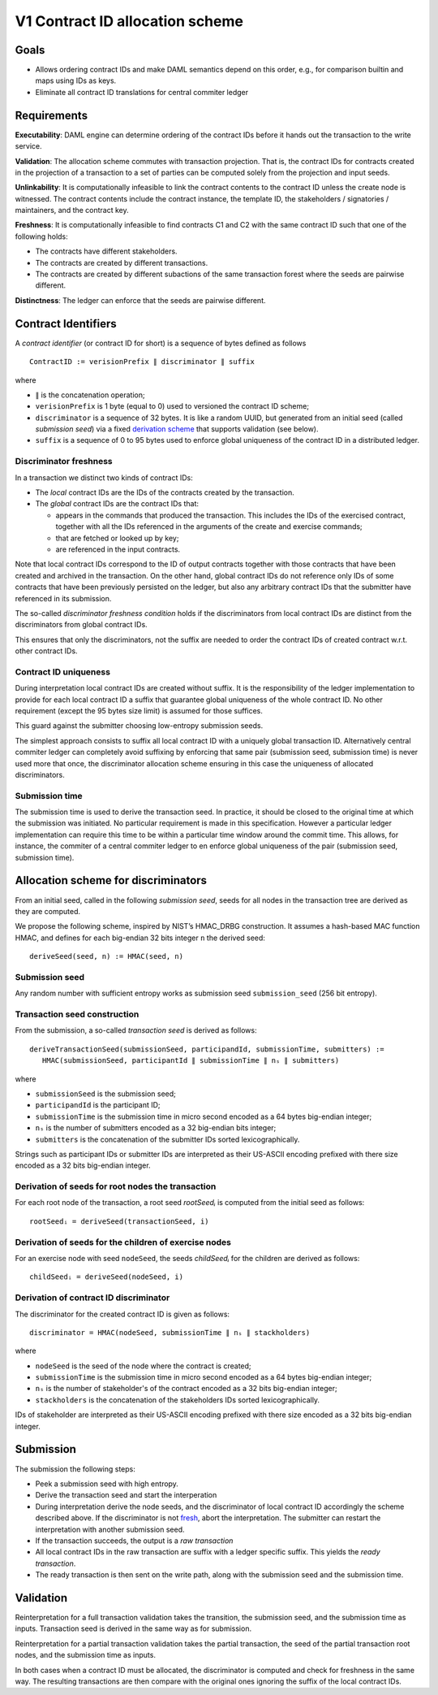 V1 Contract ID allocation scheme
================================

Goals
^^^^^

* Allows ordering contract IDs and make DAML semantics depend on this
  order, e.g., for comparison builtin and maps using IDs as keys.
* Eliminate all contract ID translations for central commiter ledger

Requirements
^^^^^^^^^^^^

**Executability**: DAML engine can determine ordering of the contract
IDs before it hands out the transaction to the write service.

**Validation**: The allocation scheme commutes with transaction
projection. That is, the contract IDs for contracts created in the
projection of a transaction to a set of parties can be computed
solely from the projection and input seeds.

**Unlinkability**: It is computationally infeasible to link the contract
contents to the contract ID unless the create node is witnessed. The
contract contents include the contract instance, the template ID, the
stakeholders / signatories / maintainers, and the contract key.

**Freshness**: It is computationally infeasible to find contracts C1 and
C2 with the same contract ID such that one of the following holds:

* The contracts have different stakeholders.
* The contracts are created by different transactions.
* The contracts are created by different subactions of the same
  transaction forest where the seeds are pairwise different.

**Distinctness**: The ledger can enforce that the seeds are pairwise
different.

Contract Identifiers
^^^^^^^^^^^^^^^^^^^^

A *contract identifier* (or contract ID for short) is a sequence of
bytes defined as follows ::

  ContractID := verisionPrefix ∥ discriminator ∥ suffix  

where

* ``∥`` is the concatenation operation; 
* ``verisionPrefix`` is 1 byte (equal to 0) used to versioned the
  contract ID scheme;
* ``discriminator`` is a sequence of 32 bytes. It is like a random
  UUID, but generated from an initial seed (called *submission seed*)
  via a fixed `derivation scheme <Allocation scheme for
  discriminators_>`_ that supports validation (see below).
* ``suffix`` is a sequence of 0 to 95 bytes used to enforce global
  uniqueness of the contract ID in a distributed ledger.

Discriminator freshness
-----------------------

In a transaction we distinct two kinds of contract IDs:

* The *local* contract IDs are the IDs of the contracts created by the
  transaction.

*  The *global* contract IDs are the contract IDs that:
   
   * appears in the commands that produced the transaction. This
     includes the IDs of the exercised contract, together with all the
     IDs referenced in the arguments of the create and exercise
     commands;
   * that are fetched or looked up by key;
   * are referenced in the input contracts.

Note that local contract IDs correspond to the ID of output contracts
together with those contracts that have been created and archived in
the transaction. On the other hand, global contract IDs do not
reference only IDs of some contracts that have been previously
persisted on the ledger, but also any arbitrary contract IDs that the
submitter have referenced in its submission.

The so-called *discriminator freshness condition* holds if the
discriminators from local contract IDs are distinct from the
discriminators from global contract IDs.

This ensures that only the discriminators, not the suffix are needed
to order the contract IDs of created contract w.r.t. other contract
IDs. 

Contract ID uniqueness
----------------------

During interpretation local contract IDs are created without suffix.
It is the responsibility of the ledger implementation to provide for
each local contract ID a suffix that guarantee global uniqueness of
the whole contract ID. No other requirement (except the 95 bytes size
limit) is assumed for those suffices.

This guard against the submitter choosing low-entropy submission seeds. 

The simplest approach consists to suffix all local contract ID with a
uniquely global transaction ID. Alternatively central commiter ledger
can completely avoid suffixing by enforcing that same pair (submission
seed, submission time) is never used more that once, the discriminator
allocation scheme ensuring in this case the uniqueness of allocated
discriminators.

Submission time
---------------

The submission time is used to derive the transaction seed. In
practice, it should be closed to the original time at which the
submission was initiated. No particular requirement is made in this
specification. However a particular ledger implementation can require
this time to be within a particular time window around the commit
time. This allows, for instance, the commiter of a central commiter
ledger to en enforce global uniqueness of the pair (submission seed,
submission time).

Allocation scheme for discriminators
^^^^^^^^^^^^^^^^^^^^^^^^^^^^^^^^^^^^
  
From an initial seed, called in the following *submission seed*, seeds
for all nodes in the transaction tree are derived as they are
computed.

We propose the following scheme, inspired by NIST’s HMAC_DRBG
construction. It assumes a hash-based MAC function HMAC, and defines
for each big-endian 32 bits integer ``n`` the derived seed::

  deriveSeed(seed, n) := HMAC(seed, n)
  

Submission seed
---------------

Any random number with sufficient entropy works as submission seed
``submission_seed`` (256 bit entropy).

Transaction seed construction
-----------------------------

From the submission, a so-called *transaction seed* is derived as follows::

  deriveTransactionSeed(submissionSeed, participandId, submissionTime, submitters) :=
     HMAC(submissionSeed, participantId ∥ submissionTime ∥ nₛ ∥ submitters)

where

* ``submissionSeed`` is the submission seed;
* ``participandId`` is the participant ID;
* ``submissionTime`` is the submission time in micro second encoded as
  a 64 bytes big-endian integer;
* ``nₛ`` is the number of submitters encoded as a 32 big-endian bits
  integer;
* ``submitters`` is the concatenation of the submitter IDs sorted
  lexicographically.

Strings such as participant IDs or submitter IDs are interpreted as
their US-ASCII encoding prefixed with there size encoded as a
32 bits big-endian integer.
  
     
Derivation of seeds for root nodes the transaction
--------------------------------------------------

For each root node of the transaction, a root seed `rootSeedᵢ` is
computed from the initial seed as follows::

  rootSeedᵢ = deriveSeed(transactionSeed, i)

Derivation of seeds for the children of exercise nodes
------------------------------------------------------

For an exercise node with seed ``nodeSeed``, the seeds `childSeedᵢ` for the
children are derived as follows::

  childSeedᵢ = deriveSeed(nodeSeed, i)

Derivation of contract ID discriminator
---------------------------------------

The discriminator for the created contract ID is given as follows::

  discriminator = HMAC(nodeSeed, submissionTime ∥ nₛ ∥ stackholders) 

where

* ``nodeSeed`` is the seed of the node where the contract is created;
* ``submissionTime`` is the submission time in micro second encoded as
  a 64 bytes big-endian integer;
* ``nₛ`` is the number of stakeholder's of the contract encoded as a
  32 bits big-endian integer;
* ``stackholders`` is the concatenation of the stakeholders IDs sorted
  lexicographically.

IDs of stakeholder are interpreted as their US-ASCII encoding prefixed
with there size encoded as a 32 bits  big-endian integer.
  
Submission
^^^^^^^^^^

The submission the following steps:

* Peek a submission seed  with high entropy.
* Derive the transaction seed and start the interperation
* During interpretation derive the node seeds, and the discriminator
  of local contract ID accordingly the scheme described above.  If the
  discriminator is not `fresh <Discriminator Freshness_>`_, abort the
  interpretation. The submitter can restart the interpretation with
  another submission seed.
* If the transaction succeeds, the output is a *raw transaction*
* All local contract IDs in the raw transaction are suffix with a
  ledger specific suffix. This yields the *ready transaction*.
* The ready transaction is then sent on the write path, along with the
  submission seed and the submission time.

Validation
^^^^^^^^^^

Reinterpretation for a full transaction validation takes the
transition, the submission seed, and the submission time as
inputs. Transaction seed is derived in the same way as for
submission.

Reinterpretation for a partial transaction validation takes
the partial transaction, the seed of the partial transaction root
nodes, and the submission time as inputs.

In both cases when a contract ID must be allocated, the discriminator
is computed and check for freshness in the same way. The resulting
transactions are then compare with the original ones ignoring the
suffix of the local contract IDs.


.. Local Variables:
.. eval: (flyspell-mode 1)
.. eval: (set-input-method "TeX")
.. End:

..  LocalWords:  commiter lexicographically endian
